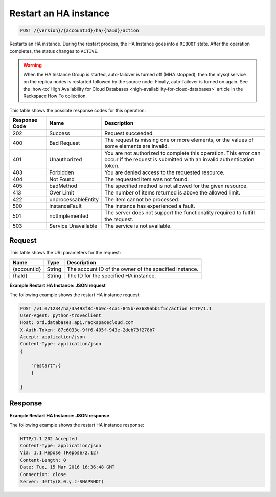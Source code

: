 
.. _post-restart-ha-instance-version-accountid-ha-haid-action:

Restart an HA instance
~~~~~~~~~~~~~~~~~~~~~~

.. code::

    POST /{version}/{accountId}/ha/{haId}/action

Restarts an HA instance. During the restart process, the HA Instance goes into
a ``REBOOT`` state. After the operation completes, the status changes to
``ACTIVE``.

.. warning::
   When the HA Instance Group is started, auto-failover is turned off (MHA
   stopped), then the mysql service on the replica nodes is restarted followed
   by the source node. Finally, auto-failover is turned on again. See the
   :how-to:`High Availability for Cloud Databases <high-availability-for-cloud-databases>`
   article in the Rackspace How To collection.

This table shows the possible response codes for this operation:

+--------------------------+-------------------------+-------------------------+
|Response Code             |Name                     |Description              |
+==========================+=========================+=========================+
|202                       |Success                  |Request succeeded.       |
+--------------------------+-------------------------+-------------------------+
|400                       |Bad Request              |The request is missing   |
|                          |                         |one or more elements, or |
|                          |                         |the values of some       |
|                          |                         |elements are invalid.    |
+--------------------------+-------------------------+-------------------------+
|401                       |Unauthorized             |You are not authorized   |
|                          |                         |to complete this         |
|                          |                         |operation. This error    |
|                          |                         |can occur if the request |
|                          |                         |is submitted with an     |
|                          |                         |invalid authentication   |
|                          |                         |token.                   |
+--------------------------+-------------------------+-------------------------+
|403                       |Forbidden                |You are denied access to |
|                          |                         |the requested resource.  |
+--------------------------+-------------------------+-------------------------+
|404                       |Not Found                |The requested item was   |
|                          |                         |not found.               |
+--------------------------+-------------------------+-------------------------+
|405                       |badMethod                |The specified method is  |
|                          |                         |not allowed for the      |
|                          |                         |given resource.          |
+--------------------------+-------------------------+-------------------------+
|413                       |Over Limit               |The number of items      |
|                          |                         |returned is above the    |
|                          |                         |allowed limit.           |
+--------------------------+-------------------------+-------------------------+
|422                       |unprocessableEntity      |The item cannot be       |
|                          |                         |processed.               |
+--------------------------+-------------------------+-------------------------+
|500                       |instanceFault            |The instance has         |
|                          |                         |experienced a fault.     |
+--------------------------+-------------------------+-------------------------+
|501                       |notImplemented           |The server does not      |
|                          |                         |support the              |
|                          |                         |functionality required   |
|                          |                         |to fulfill the request.  |
+--------------------------+-------------------------+-------------------------+
|503                       |Service Unavailable      |The service is not       |
|                          |                         |available.               |
+--------------------------+-------------------------+-------------------------+

Request
-------

This table shows the URI parameters for the request:

+--------------------------+-------------------------+-------------------------+
|Name                      |Type                     |Description              |
+==========================+=========================+=========================+
|{accountId}               |String                   |The account ID of the    |
|                          |                         |owner of the specified   |
|                          |                         |instance.                |
+--------------------------+-------------------------+-------------------------+
|{haId}                    |String                   |The ID for the specified |
|                          |                         |HA instance.             |
+--------------------------+-------------------------+-------------------------+

**Example Restart HA Instance: JSON request**

The following example shows the restart HA instance request:

.. code::

   POST /v1.0/1234/ha/3a493f8c-9b9c-4ca1-845b-e3689abb1f5c/action HTTP/1.1
   User-Agent: python-troveclient
   Host: ord.databases.api.rackspacecloud.com
   X-Auth-Token: 87c6033c-9ff6-405f-943e-2deb73f278b7
   Accept: application/json
   Content-Type: application/json
   {      
       "restart":{ 
       } 
   }

Response
--------

**Example Restart HA Instance: JSON response**

The following example shows the restart HA instance response:

.. code::

   HTTP/1.1 202 Accepted
   Content-Type: application/json
   Via: 1.1 Repose (Repose/2.12)
   Content-Length: 0
   Date: Tue, 15 Mar 2016 16:36:48 GMT
   Connection: close
   Server: Jetty(8.0.y.z-SNAPSHOT)
